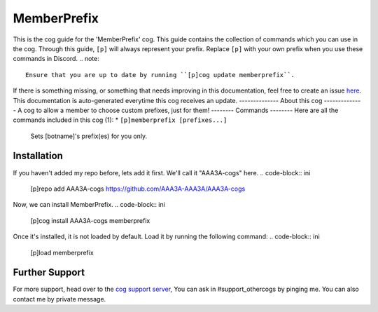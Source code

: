 .. _memberprefix:
============
MemberPrefix
============
This is the cog guide for the 'MemberPrefix' cog. This guide
contains the collection of commands which you can use in the cog.
Through this guide, ``[p]`` will always represent your prefix. Replace
``[p]`` with your own prefix when you use these commands in Discord.
.. note::
    Ensure that you are up to date by running ``[p]cog update memberprefix``.
If there is something missing, or something that needs improving
in this documentation, feel free to create an issue `here <https://github.com/AAA3A-AAA3A/AAA3A-cogs/issues>`_.
This documentation is auto-generated everytime this cog receives an update.
--------------
About this cog
--------------
A cog to allow a member to choose custom prefixes, just for them!
--------
Commands
--------
Here are all the commands included in this cog (1):
* ``[p]memberprefix [prefixes...]``
 Sets [botname]'s prefix(es) for you only.
------------
Installation
------------
If you haven't added my repo before, lets add it first. We'll call it
"AAA3A-cogs" here.
.. code-block:: ini
    [p]repo add AAA3A-cogs https://github.com/AAA3A-AAA3A/AAA3A-cogs
Now, we can install MemberPrefix.
.. code-block:: ini
    [p]cog install AAA3A-cogs memberprefix
Once it's installed, it is not loaded by default. Load it by running the following
command:
.. code-block:: ini
    [p]load memberprefix
---------------
Further Support
---------------
For more support, head over to the `cog support server <https://discord.gg/GET4DVk>`_,
You can ask in #support_othercogs by pinging me.
You can also contact me by private message.